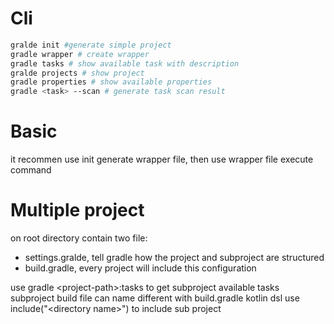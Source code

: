 * Cli
  #+BEGIN_SRC bash
gralde init #generate simple project
gradle wrapper # create wrapper
gradle tasks # show available task with description
gralde projects # show project
gradle properties # show available properties
gradle <task> --scan # generate task scan result
  #+END_SRC
* Basic
  it recommen use init generate wrapper file, then use wrapper file execute command
* Multiple project
  on root directory contain two file:
  - settings.gralde, tell gradle how the project and subproject are structured
  - build.gradle, every project will include this configuration
  use gradle <project-path>:tasks to get subproject available tasks
  subproject build file can name different with build.gradle
  kotlin dsl use include("<directory name>") to include sub project
  
